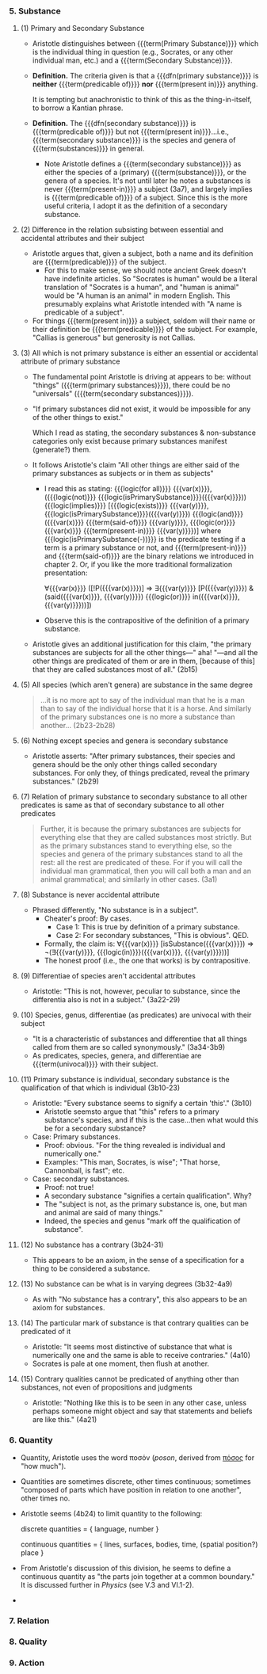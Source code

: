 *** 5. Substance
**** (1) Primary and Secondary Substance
- Aristotle distinguishes between {{{term(Primary Substance)}}} which is
  the individual thing in question (e.g., Socrates, or any other
  individual man, etc.) and a {{{term(Secondary Substance)}}}.
- *Definition.*
  The criteria given is that a {{{dfn(primary substance)}}} is *neither*
  {{{term(predicable of)}}}
  *nor* {{{term(present in)}}} anything.
  
  It is tempting but anachronistic
  to think of this as the thing-in-itself, to borrow a Kantian phrase.
- *Definition.* The {{{dfn(secondary substance)}}}
  is {{{term(predicable of)}}} but
  not {{{term(present in)}}}...i.e.,
  {{{term(secondary substance)}}} is the species and genera of
  {{{term(substances)}}} in general.
  - Note Aristotle defines a {{{term(secondary substance)}}} as either
    the species of a (primary) {{{term(substance)}}}, or the genera
    of a species. It's not until later he notes a substances is never
    {{{term(present-in)}}} a subject (3a7), and largely implies is
    {{{term(predicable of)}}} of a subject. Since this is the more useful
    criteria, I adopt it as the definition of a secondary substance.
**** (2) Difference in the relation subsisting between essential and accidental attributes and their subject
- Aristotle argues that, given a subject, both a name and its definition
  are {{{term(predicable)}}} of the subject.
  - For this to make sense, we should note ancient Greek doesn't have
    indefinite articles. So "Socrates is human" would be a literal
    translation of "Socrates is a human", and "human is animal" would be
    "A human is an animal" in modern English. This presumably explains
    what Aristotle intended with "A name is predicable of a subject".
- For things {{{term(present in)}}} a subject, seldom will their name or
  their definition be {{{term(predicable)}}} of the subject. For
  example, "Callias is generous" but generosity is not Callias.
**** (3) All which is not primary substance is either an essential or accidental attribute of primary substance
- The fundamental point Aristotle is driving at appears to be: without
  "things" ({{{term(primary substances)}}}), there could be no
  "universals" ({{{term(secondary substances)}}}).
- "If primary substances did not exist, it would be impossible for any
  of the other things to exist."
  
  Which I read as stating, the secondary substances &
  non-substance categories only exist because primary
  substances manifest (generate?) them.
- It follows Aristotle's claim "All other things are either said of the
  primary substances as subjects or in them as subjects"
  - I read this as stating: 
    {{{logic(for all)}}} {{{var(x)}}}, ({{{logic(not)}}} {{{logic(isPrimarySubstance)}}}({{{var(x)}}}))
    {{{logic(implies)}}} [{{{logic(exists)}}} {{{var(y)}}}, {{{logic(isPrimarySubstance)}}}({{{var(y)}}}) {{{logic(and)}}} ({{{var(x)}}} {{{term(said-of)}}} {{{var(y)}}}, {{{logic(or)}}} {{{var(x)}}} {{{term(present-in)}}} {{{var(y)}}})]
    where {{{logic(isPrimarySubstance(-))}}} is the predicate testing
    if a term is a primary substance or not, and
    {{{term(present-in)}}} and {{{term(said-of)}}} are the binary
    relations we introduced in chapter 2. Or, if you like the 
    more traditional formalization presentation:
    
    ∀{{{var(x)}}} ([!P({{{var(x)}}})] ⇒ ∃{{{var(y)}}} [P({{{var(y)}}}) & (said({{{var(x)}}}, {{{var(y)}}}) {{{logic(or)}}} in({{{var(x)}}}, {{{var(y)}}}))])

  - Observe this is the contrapositive of the definition of a primary substance.
- Aristotle gives an additional justification for this claim,
  "the primary substances are subjects for all the other
  things—" aha! "—and all the other things are predicated
  of them or are in them, [because of this] that they are
  called substances most of all." (2b15)
**** (5) All species (which aren't genera) are substance in the same degree
#+BEGIN_QUOTE
...it is no more apt to say of the individual man that he is
a man than to say of the individual horse that it is a horse. And similarly of the
primary substances one is no more a substance than another... (2b23-2b28)
#+END_QUOTE
**** (6) Nothing except species and genera is secondary substance
- Aristotle asserts: "After primary substances, their species and genera 
  should be the only other things called secondary substances. For only they,
  of things predicated, reveal the primary substances." (2b29)
**** (7) Relation of primary substance to secondary substance to all other predicates is same as that of secondary substance to all other predicates
#+BEGIN_QUOTE
Further, it is because the primary substances are subjects for everything else that
they are called substances most strictly. But as the primary substances stand to
everything else, so the species and genera of the primary substances stand to all
the rest: all the rest are predicated of these. For if you will call the individual
man grammatical, then you will call both a man and an animal grammatical; and
similarly in other cases. (3a1)
#+END_QUOTE
**** (8) Substance is never accidental attribute
- Phrased differently, "No substance is in a subject".
  - Cheater's proof: By cases.
    - Case 1: This is true by definition of a primary substance.
    - Case 2: For secondary substances, "This is obvious". QED.
  - Formally, the claim is: 
    ∀{{{var(x)}}} [isSubstance({{{var(x)}}}) ⇒ ¬(∃{{{var(y)}}}, {{{logic(in)}}}({{{var(x)}}}, {{{var(y)}}}))]
  - The honest proof (i.e., the one that works) is by contrapositive.
**** (9) Differentiae of species aren't accidental attributes
- Aristotle: "This is not, however, peculiar to substance, since the
  differentia also is not in a subject." (3a22-29)

**** (10) Species, genus, differentiae (as predicates) are univocal with their subject
- "It is a characteristic of substances and differentiae that all things 
  called from them are so called synonymously." (3a34-3b9)
- As predicates, species, genera, and differentiae are {{{term(univocal)}}} with their subject.
**** (11) Primary substance is individual, secondary substance is the qualification of that which is individual (3b10-23)
- Aristotle: "Every substance seems to signify a certain 'this'." (3b10)
  - Aristotle seemsto argue that "this" refers to a primary substance's species, and if this is the case...then
    what would this be for a secondary substance?
- Case: Primary substances.
  - Proof: obvious. "For the thing revealed is individual and numerically one."
  - Examples: "This man, Socrates, is wise"; "That horse, Cannonball, is fast"; etc.
- Case: secondary substances.
  - Proof: not true!
  - A secondary substance "signifies a certain qualification". Why?
  - The "subject is not, as the primary substance is, one, but man
    and animal are said of many things."
  - Indeed, the species and genus "mark off the qualification of substance".
**** (12) No substance has a contrary (3b24-31)
- This appears to be an axiom, in the sense of a specification for a thing
  to be considered a substance.
**** (13) No substance can be what is in varying degrees (3b32-4a9)
- As with "No substance has a contrary", this also appears to be an axiom
  for substances.
**** (14) The particular mark of substance is that contrary qualities can be predicated of it
- Aristotle: "It seems most distinctive of substance that what is
  numerically one and the same is able to receive contraries." (4a10)
- Socrates is pale at one moment, then flush at another.
**** (15) Contrary qualities cannot be predicated of anything other than substances, not even of propositions and judgments
- Aristotle: "Nothing like this is to be seen in any other case, unless
  perhaps someone might object and say that statements and beliefs are like
  this." (4a21)
*** 6. Quantity
- Quantity, Aristotle uses the word ποσόν (/poson/, derived from [[https://en.wiktionary.org/wiki/%CF%80%CF%8C%CF%83%CE%BF%CF%82#Ancient_Greek][πόσος]] for "how much").
- Quantities are sometimes discrete, other times continuous; sometimes "composed of parts which have position in relation to one another", other times no.
- Aristotle seems (4b24) to limit quantity to the following:
  
  discrete quantities = { language, number }
  
  continuous quantities = { lines, surfaces, bodies, time, (spatial position?) place }
- From Aristotle's discussion of this division, he seems to define a continuous quantity as "the parts join together at a common boundary."
  It is discussed further in /Physics/ (see V.3 and VI.1-2).
- 
*** 7. Relation
*** 8. Quality
*** 9. Action

